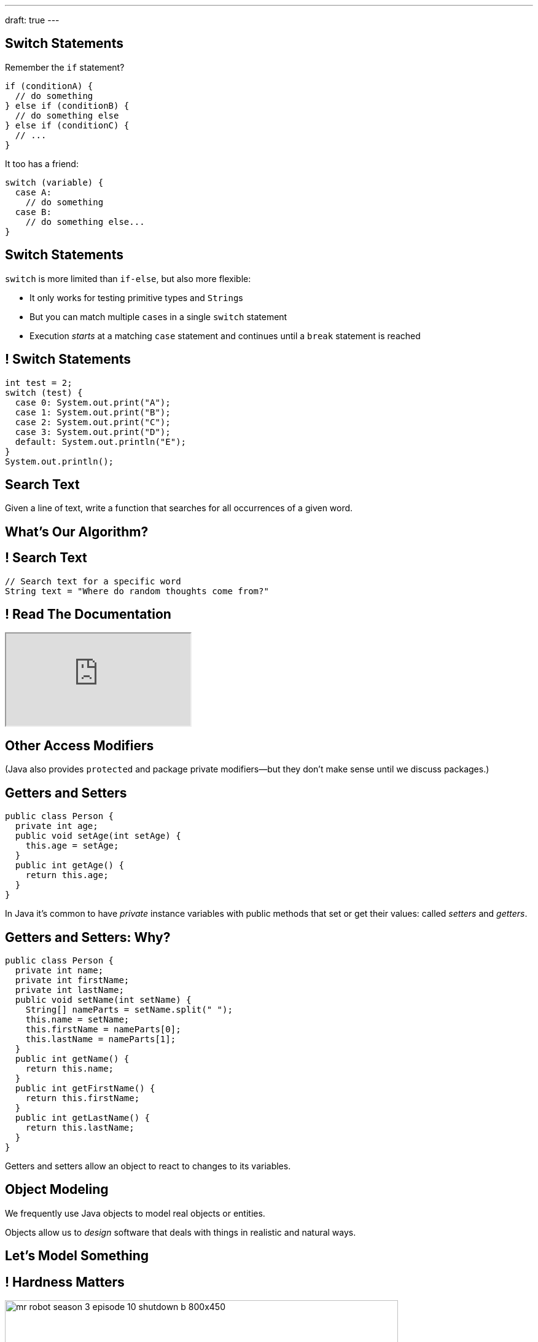 ---
draft: true
---

[[OPSrkYUNTxrjfKcdKlMrOeaNTfwJaaCi]]
== Switch Statements

[.lead]
//
Remember the `if` statement?
[source,java]
----
if (conditionA) {
  // do something
} else if (conditionB) {
  // do something else
} else if (conditionC) {
  // ...
}
----

It too has a friend:

[.s]
--
[source,java]
----
switch (variable) {
  case A:
    // do something
  case B:
    // do something else...
}
----
--

[[nGiQLdRcHAuGxCdGVrExNKMGjQtwQPlJ]]
== Switch Statements

[.lead]
//
`switch` is more limited than `if-else`, but also more flexible:

[.s]
//
* It only works for testing primitive types and ``String``s
//
* But you can match multiple ``case``s in a single `switch` statement
//
* Execution _starts_ at a matching `case` statement and continues until a
`break` statement is reached

[[BNTWPZKfwWhfxfRAtLWKGjIEGdZoPTVZ]]
== ! Switch Statements

[.janini.small]
....
int test = 2;
switch (test) {
  case 0: System.out.print("A");
  case 1: System.out.print("B");
  case 2: System.out.print("C");
  case 3: System.out.print("D");
  default: System.out.println("E");
}
System.out.println();
....

[[gPucDaBMQDrRTTpzHGhYeKkUqKBFQzyR]]
== Search Text

[.lead]
//
Given a line of text, write a function that searches for all occurrences of a
given word.

[[eyqUvEBDookviajBvuXtPufaOcUyPAhM]]
[.oneword]
== What's Our Algorithm?

[[CjUbIEwBODHnKAjrDdalyYWzIqZflMlk]]
== ! Search Text

[.janini.small]
....
// Search text for a specific word
String text = "Where do random thoughts come from?"
....

[[kLZPLCwNTswvGzxkLeLVyLvzOzzBzbxG]]
== ! Read The Documentation

++++
<div class="embed-responsive embed-responsive-4by3">
  <iframe class="full embed-responsive-item" src="https://docs.oracle.com/javase/7/docs/api/java/lang/String.html"></iframe>
</div>
++++

[[eElRbazMJbGpaHfrEAGOxqdhlEUjKpHJ]]
== Other Access Modifiers

[.lead]
//
(Java also provides `protected` and package private modifiers&mdash;but they
don't make sense until we discuss packages.)

[[uLPZroAsMblwalogMaPDbzszkcQeVlEo]]
== Getters and Setters

[source,java,role='small']
----
public class Person {
  private int age;
  public void setAge(int setAge) {
    this.age = setAge;
  }
  public int getAge() {
    return this.age;
  }
}
----

[.lead]
//
In Java it's common to have _private_ instance variables with public methods
that set or get their values: called _setters_ and _getters_.

[[oDKbLeOnKjNLLDaUpPxiFXRuDeUiVtUC]]
== Getters and Setters: Why?

[source,java,role='smallest']
----
public class Person {
  private int name;
  private int firstName;
  private int lastName;
  public void setName(int setName) {
    String[] nameParts = setName.split(" ");
    this.name = setName;
    this.firstName = nameParts[0];
    this.lastName = nameParts[1];
  }
  public int getName() {
    return this.name;
  }
  public int getFirstName() {
    return this.firstName;
  }
  public int getLastName() {
    return this.lastName;
  }
}
----

[.lead]
//
Getters and setters allow an object to react to changes to its variables.

[[wonpBdFJRHThXEZuFNtsAJXwhHalvCdU]]
== Object Modeling

[.lead]
//
We frequently use Java objects to model real objects or entities.

Objects allow us to _design_ software that deals with things in realistic and
natural ways.

[[QKbwvSUPNbeavWhkTsZyRZEGHEAuicDP]]
== Let's Model Something

[.janini.smaller]
....
....

[[ymbhxRQQKNFuILAfZHoFGNSQBOfhTmhD]]
== ! Hardness Matters

image::https://cdn.arstechnica.net/wp-content/uploads/2017/12/mr-robot-season-3-episode-10-shutdown-b-800x450.jpg[role='mx-auto meme,width=640]

[[bIUTRZlCdjjIszxymRwTXPOAYHClTVuB]]
== Hardness Matters

[.lead]
//
The security of our digital lives rest _entirely_ on the assumption that
factoring is hard.

[.s]
//
. Take two extremely large prime numbers. They represent your _secret_, or
private key.
//
. Multiply them together. You can share this value with the world as your
_public key_.
//
. Given your public key, it is intractably hard to recover your secret. If
somebody does, they can ruin your life.

[[AvvClWrronRCJNKdSszXGiVHUmaaBDfw]]
== Analyzing LCM

[.janini.compiler.smallest]
....
public class SimpleMath {
  static long LCM(long first, long second) {
    for (long i = 1; i < first * second; i++) {
       if (i % first == 0 && i % second == 0) {
         return i;
       }
    }
    return -1;
  }
}
public class Example {
  public static void main(String[] unused) {
    long startTime = System.nanoTime();
    long result = SimpleMath.LCM(10, 2000L);
    long endTime = System.nanoTime();
    System.out.println(result);
    System.out.println((endTime - startTime) / 1000000.);
  }
}
....

[[oxJSFsbGhmTbUMqDhtQJYRfwOTOKvJAp]]
== `LinkedList`: Push

[source,java,role='smaller']
----
public class LinkedList {
  private Item start;
}
public class Item {
  public int value;
  public Item next;
}
----

[.lead]
//
Now, we can add an item to the _end_ of our linked list.

[[AjGCgLvviLBoOygYpJkyuYCDXpVeDpSE]]
== ! `LinkedList` Push

[.janini.smallest.compiler]
....
public class Item {
  public int value;
  public Item next;
  Item(int setValue, Item setNext) {
    this.value = setValue;
    this.next = setNext;
  }
}
public class LinkedList {
  private Item start;
  public LinkedList(int[] array) {
    for (int i = array.length - 1; i >= 0; i--) {
      this.addToFront(array[i]);
    }
  }
  public void addToFront(int value) {
    start = new Item(value, start);
  }
  // Write this function
  public void addToEnd(int value) {
  }
  public String toString() {
    String string = "";
    Item current = start;
    while (current != null) {
      string += current.value + " ";
      current = current.next;
    }
    return string.trim();
  }
}
public class Example {
  public static void main(String[] unused) {
    LinkedList myList = new LinkedList(new int[] { 1, 2, 3 });
    System.out.println(myList);
  }
}
....

[[pEPepnOKrIPDRHLzgWbgWtoumQcPZCrp]]
[.oneword]
== But How Do We Insert?

[[nerIYzgfjYucqloclntPXXXuoxWPoXyu]]
== `LinkedList` Insertion Algorithm

[.s]
//
. Find the right spot.
//
. Set the reference on the preceding item to point to the new item.
//
. Set the reference on the new item to point to the former next item.

[[aJqVtwosxLpEzEELSiDrluCkDftdVFsM]]
== Insertion Example

Let's insert value 7 at index 1.

++++
<div class="digraph smaller">
  Item5 [ label = "Item|5" ]
  Item8 [ label = "Item|8" ]
  Item1 [ label = "Item|1" ]
  start -> Item5
  Item5 -> Item8
  Item8 -> Item1
</div>
++++

[[zOwLRABNObeVBCMMXUXervMeZsDHHIaj]]
== Insertion Example

Let's insert value 7 at index 1.

++++
<div class="digraph smaller">
  Item5 [ label = "Item|5" ]
  Item8 [ label = "Item|8", fillcolor="green" style="filled" ]
  Item1 [ label = "Item|1" ]
  start -> Item5
  Item5 -> Item8
  Item8 -> Item1
</div>
++++

[.s]#But wait, now we can't change the _preceding_ reference.#

[[PjJcvbtgFhhtTivglyVutpdqdHgRlGee]]
== Insertion Example

Let's insert value 7 at index 1.

++++
<div class="digraph smaller">
  Item5 [ label = "Item|5", fillcolor="green" style="filled" ]
  Item8 [ label = "Item|8" ]
  Item1 [ label = "Item|1" ]
  start -> Item5
  Item5 -> Item8
  Item8 -> Item1
</div>
++++

[[XWkIZquMkCyhpMAfyVuKtmPLZpMmLTWC]]
== Insertion Example

Let's insert value 7 at index 1.

++++
<div class="digraph smaller">
  Item5 [ label = "Item|5", fillcolor="green" style="filled" ]
  Item8 [ label = "Item|8" ]
  Item1 [ label = "Item|1" ]
  Item7 [ label = "Item|7" ]
  start -> Item5
  Item5 -> Item8
  Item8 -> Item1
  Item1 -> Item7 [style=invis]
</div>
++++

[[axthZIrmKjSLSVsfRpziruJdWPWSsGeO]]
== Insertion Example

Let's insert value 7 at index 1.

++++
<div class="digraph smaller">
  Item5 [ label = "Item|5", fillcolor="green" style="filled" ]
  Item8 [ label = "Item|8" ]
  Item1 [ label = "Item|1" ]
  Item7 [ label = "Item|7" ]
  start -> Item5
  Item5 -> Item7
  Item7 -> Item8 [style=invis]
  Item8 -> Item1
</div>
++++

[[wDhvwOPZturUQaSVCGHRmtTqwKddqKyI]]
== Insertion Example

Let's insert value 7 at index 1.

++++
<div class="digraph smaller">
  Item5 [ label = "Item|5" ]
  Item8 [ label = "Item|8" ]
  Item1 [ label = "Item|1" ]
  Item7 [ label = "Item|7" ]
  start -> Item5
  Item5 -> Item7
  Item7 -> Item8
  Item8 -> Item1
</div>
++++

[[JwrUmyTLWlUEqQiFsxuHuxGiEHAvDtGH]]
== ! `LinkedList` Insert

[.janini.smallest.compiler]
....
public class Item {
  public int value;
  public Item next;
  Item(int setValue, Item setNext) {
    this.value = setValue;
    this.next = setNext;
  }
}
public class LinkedList {
  private Item start;
  public LinkedList(int[] array) {
    for (int i = array.length - 1; i >= 0; i--) {
      this.addToFront(array[i]);
    }
  }
  public void addToFront(int value) {
    start = new Item(value, start);
  }
  // Write this function
  public void insert(int index, int value) {
  }
  public String toString() {
    String string = "";
    Item current = start;
    while (current != null) {
      string += current.value + " ";
      current = current.next;
    }
    return string.trim();
  }
}
public class Example {
  public static void main(String[] unused) {
    LinkedList myList = new LinkedList(new int[] { 1, 2, 3 });
    System.out.println(myList);
  }
}
....

[[JBKRvvXqROogVmYfdoYBgwwoiInUqLVw]]
== Singly Linked Lists

[source,java,role='smaller']
----
public class Item {
  public int value;
  public Item next;
  Item(int setValue, Item setNext, setPrevious) {
    this.value = setValue;
    this.next = setNext;
  }
}
public class LinkedList {
  private Item start;
}
----

[.lead]
//
What we've been discussing is known as a _singly_ linked list.

[[ZzkrRixhzKByfLpVbXSoMvNCfoHruinc]]
== Doubly Linked Lists

[source,java,role='smaller']
----
public class Item {
  public int value;
  public Item next;
  public Item previous;
}
public class DoublyLinkedList {
  private Item start;
  private Item end;
}
----

[.lead]
//
You can also have both forward _and_ backward links. This is known an a
_doubly_ linked list.


[[IrhfppWiBrQzcMyldmluKPgiYlrjJtYj]]
[.ss]
== Doubly Linked Lists

[source,java,role='smaller']
----
public class Item {
  public int value;
  public Item next;
  public Item previous;
}
public class DoublyLinkedList {
  private Item start;
  private Item end;
}
----

<<<

++++
<div class="digraph small TB">
  Item0 [ label = "Item|0" ]
  Item2 [ label = "Item|2" ]
  Item4 [ label = "Item|4" ]
  start -> Item0
  Item0 -> Item2
  Item2 -> Item0
  Item2 -> Item4
  Item4 -> Item2
  end -> Item4
</div>
++++

[[HTGNaXGWKsqdPcILLRuwBiFmpamPVvpQ]]
== Singly v. Doubly-Linked List

[width="100%",cols="^,^,^",options='header']
|===

^| Operation
^| Singly Linked List
^| Doubly Linked List

| `add` (at front)
| [.s]#O(1)#
| [.s]#O(1)#

| `add` (at back)
| [.s]#O(n)#
| [.s]#*O(1)*#

| `get` and `set`
| [.s]#O(n)#
| [.s]#O(n)#

|===

[[CmKtLrByiQHzIHiRNpaTpHgpKrJvqQVZ]]
== Time v. Space

[source,java,role='smaller']
----
public class ArrayList {
  private int[] data;
}
public class Item {
  public int value;
  public Item next;
  public Item previous;
}
public class DoublyLinkedList {
  private Item start;
  private Item end;
}
----

[.lead]`ArrayList` v. `LinkedList` also represents a _time_ v. _space_ tradeoff.

[.s]
//
* `LinkedList` is faster for certain operations...
//
* but consumes more space to store the same amount of information.

[[UZWfhblmpgARaijHSpMHsIAeuXwyWqor]]
== Time v. Space

[source,java,role='smaller']
----
public class ArrayList {
  private int[] data;
}
public class Item {
  public int value;
  public Item next;
  public Item previous;
}
public class DoublyLinkedList {
  private Item start;
  private Item end;
}
----

[.lead]
//
To store n ``int``s:

[.s]
//
* `ArrayList`: [.s]#n ``value``s#
//
* `LinkedList`: [.s]#3n (1 `value`, 1 `next`, 1 `previous`)#

[[WAyrLFXUzCWZNywsuBwGVRNlfQyIsaxV]]
== Recursive Tree Print Leaves

[.lead]
//
Let's print _only_ leaf nodes: those that have neither a left nor a right child.

[[wFkePtuoPHtjiQgMUaRMxqrXubVNPQoY]]
[.oneword]
//
== What's Our (Recursive) Algorithm?

[[nBBvXLuotvVfrtrnfEEjpVKYJqQqZZYK]]
== Recursive Tree Print Leaves

[.s]
//
* *Base case*: [.s]#We've reached a tree with no left or right node. It's also a
a leaf node, so print our value.#
//
* *Recursive step*: [.s]#Consider our right tree and left tree separately.#
//
* *Combine results*: [.s]#Nothing to do here, just continue down the tree.#

[[ApTsFupsyGxTnQxQNOutQbJTYqctEttB]]
== !Recursive Tree Print Leaves

[.janini.compiler.smallest]
....
import java.util.Random;

public class Tree {
  Random random = new Random();
  public int value;
  public Tree right;
  public Tree left;

  Tree(int setValue) {
    value = setValue;
  }
  Tree(int[] array) {
    value = array[0];
    for (int i = 1; i < array.length; i++) {
      add(array[i]);
    }
  }

  public void add(int value) {
    if (right == null) {
      right = new Tree(value);
    } else if (left == null) {
      left = new Tree(value);
    } else if (random.nextBoolean()) {
      right.add(value);
    } else {
      left.add(value);
    }
  }

  public void printLeaves() {
  }
}

public class Example {
  public static void main(String[] unused) {
    Tree tree = new Tree(new int[] { 1, 2, 3, 4 });
    tree.printLeaves();
  }
}
....

[[MKTKEwmTmxMuIDInwIpRNxHlUZshIsmb]]
== Recursive Tree Search

[.lead]
//
Let's determine whether a tree contains a certain value.

[[ngirvffoqoVGBWAiUDJsvyNkZwEiGOey]]
[.oneword]
//
== What's Our (Recursive) Algorithm?

[[ewLkRIFqyrsFlNUbTYbeQysFyvkpYWoD]]
== Recursive Tree Search

[.s]
//
* *Base case*: [.s]#We've reached a node with no descendants. Return true if
it's value matches, zero otherwise.#
//
* *Recursive step*: [.s]#Consider our right tree and left tree separately.#
//
* *Combine results*: [.s]#Return true if either we or our right or left subtree
contain the search value.#

[[LByULNOsTbXEXKjWCAKWIPaJmRtpKfIm]]
== !Recursive Tree Search

[.janini.compiler.smallest]
....
import java.util.Random;

public class Tree {
  Random random = new Random();
  public int value;
  public Tree right;
  public Tree left;

  Tree(int setValue) {
    value = setValue;
  }
  Tree(int[] array) {
    value = array[0];
    for (int i = 1; i < array.length; i++) {
      add(array[i]);
    }
  }

  public void add(int value) {
    if (right == null) {
      right = new Tree(value);
    } else if (left == null) {
      left = new Tree(value);
    } else if (random.nextBoolean()) {
      right.add(value);
    } else {
      left.add(value);
    }
  }

  public static boolean search(Tree tree, int value) {
  }
}

public class Example {
  public static void main(String[] unused) {
    Tree tree = new Tree(new int[] { 1, 2, 3, 4 });
    System.out.println(Tree.search(tree, 4));
  }
}
....
